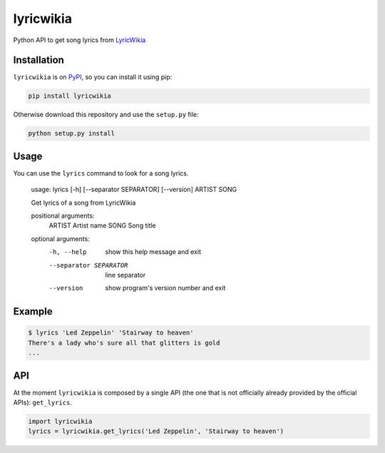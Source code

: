 lyricwikia
==========

Python API to get song lyrics from `LyricWikia`_


Installation
------------

``lyricwikia`` is on `PyPI`_, so you can install it using pip:

.. code::

    pip install lyricwikia

Otherwise download this repository and use the ``setup.py`` file:

.. code::

    python setup.py install


Usage
-----

You can use the ``lyrics`` command to look for a song lyrics.

    usage: lyrics [-h] [--separator SEPARATOR] [--version] ARTIST SONG

    Get lyrics of a song from LyricWikia

    positional arguments:
      ARTIST                Artist name
      SONG                  Song title

    optional arguments:
      -h, --help            show this help message and exit
      --separator SEPARATOR
                            line separator
      --version             show program's version number and exit


Example
-------

.. code::

    $ lyrics 'Led Zeppelin' 'Stairway to heaven'
    There's a lady who's sure all that glitters is gold
    ...


API
---

At the moment ``lyricwikia`` is composed by a single API (the one that is not
officially already provided by the official APIs): ``get_lyrics``.

.. code:: python

    import lyricwikia
    lyrics = lyricwikia.get_lyrics('Led Zeppelin', 'Stairway to heaven')


.. _LyricWikia: http://lyrics.wikia.com
.. _PyPI: https://pypi.python.org/pypi/lyricwikia
